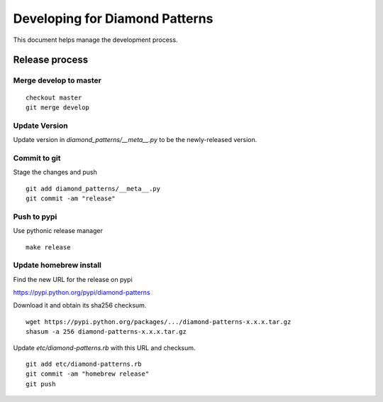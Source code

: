 Developing for Diamond Patterns
===============================

This document helps manage the development process.

Release process
---------------

Merge develop to master
^^^^^^^^^^^^^^^^^^^^^^^

::

    checkout master
    git merge develop

Update Version
^^^^^^^^^^^^^^

Update version in `diamond_patterns/__meta__.py` to be the newly-released version.

Commit to git
^^^^^^^^^^^^^

Stage the changes and push

::

    git add diamond_patterns/__meta__.py
    git commit -am "release"

Push to pypi
^^^^^^^^^^^^

Use pythonic release manager

::

    make release

Update homebrew install
^^^^^^^^^^^^^^^^^^^^^^^

Find the new URL for the release on pypi

https://pypi.python.org/pypi/diamond-patterns

Download it and obtain its sha256 checksum.

::

    wget https://pypi.python.org/packages/.../diamond-patterns-x.x.x.tar.gz
    shasum -a 256 diamond-patterns-x.x.x.tar.gz

Update `etc/diamond-patterns.rb` with this URL and checksum.

::

    git add etc/diamond-patterns.rb
    git commit -am "homebrew release"
    git push
